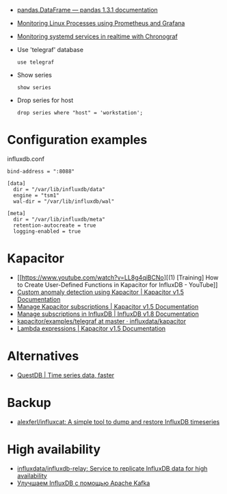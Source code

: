 :PROPERTIES:
:ID:       8c502bc4-b1e9-456d-a213-3ad60ef88ec3
:END:

- [[https://pandas.pydata.org/docs/reference/api/pandas.DataFrame.html][pandas.DataFrame — pandas 1.3.1 documentation]]

- [[https://medium.com/schkn/monitoring-linux-processes-using-prometheus-and-grafana-113b3e271971][Monitoring Linux Processes using Prometheus and Grafana]]

- [[https://medium.com/schkn/monitoring-systemd-services-in-realtime-with-chronograf-285c650c1a73][Monitoring systemd services in realtime with Chronograf]]

- Use 'telegraf' database
  : use telegraf

- Show series
  : show series

- Drop series for host
  : drop series where "host" = 'workstation';

* Configuration examples

influxdb.conf
#+begin_example
bind-address = ":8088"

[data]
  dir = "/var/lib/influxdb/data"
  engine = "tsm1"
  wal-dir = "/var/lib/influxdb/wal"

[meta]
  dir = "/var/lib/influxdb/meta"
  retention-autocreate = true
  logging-enabled = true
#+end_example

* Kapacitor

- [[https://www.youtube.com/watch?v=LL8g4qiBCNo][(1) [Training] How to Create User-Defined Functions in Kapacitor for InfluxDB - YouTube]]
- [[https://docs.influxdata.com/kapacitor/v1.5/guides/anomaly_detection/][Custom anomaly detection using Kapacitor | Kapacitor v1.5 Documentation]]
- [[https://docs.influxdata.com/kapacitor/v1.5/administration/subscription-management/][Manage Kapacitor subscriptions | Kapacitor v1.5 Documentation]]
- [[https://docs.influxdata.com/influxdb/v1.8/administration/subscription-management/][Manage subscriptions in InfluxDB | InfluxDB v1.8 Documentation]]
- [[https://github.com/influxdata/kapacitor/tree/master/examples/telegraf][kapacitor/examples/telegraf at master · influxdata/kapacitor]]
- [[https://docs.influxdata.com/kapacitor/v1.5/tick/expr/][Lambda expressions | Kapacitor v1.5 Documentation]]

* Alternatives
- [[https://questdb.io/][QuestDB | Time series data, faster]]

* Backup
- [[https://github.com/alexferl/influxcat][alexferl/influxcat: A simple tool to dump and restore InfluxDB timeseries]]

* High availability
- [[https://github.com/influxdata/influxdb-relay][influxdata/influxdb-relay: Service to replicate InfluxDB data for high availability]]
- [[https://bitworks.software/2019-03-16-improving-influxdb-with-apache-kafka.html][Улучшаем InfluxDB с помощью Apache Kafka]]
